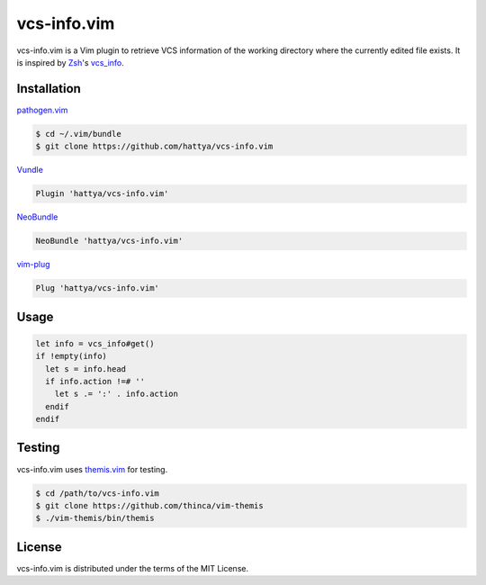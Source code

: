 vcs-info.vim
============

vcs-info.vim is a Vim plugin to retrieve VCS information of the working
directory where the currently edited file exists. It is inspired by Zsh_'s
vcs_info_.

.. image:: https://drone.io/github.com/hattya/vcs-info.vim/status.png
   :target: https://drone.io/github.com/hattya/vcs-info.vim/latest

.. image:: https://ci.appveyor.com/api/projects/status/4yda92saqm3sj6nd?svg=true
   :target: https://ci.appveyor.com/project/hattya/vcs-info-vim

.. image:: https://img.shields.io/badge/powered_by-vital.vim-80273f.svg
   :target: https://github.com/vim-jp/vital.vim

.. image:: https://img.shields.io/badge/doc-:h%20vcs--info-blue.svg
   :target: doc/vcs-info.txt

.. _Zsh: http://www.zsh.org/
.. _vcs_info: http://zsh.sourceforge.net/Doc/Release/User-Contributions.html#Version-Control-Information


Installation
------------

pathogen.vim_

.. code:: console

   $ cd ~/.vim/bundle
   $ git clone https://github.com/hattya/vcs-info.vim

Vundle_

.. code:: vim

   Plugin 'hattya/vcs-info.vim'

NeoBundle_

.. code:: vim

   NeoBundle 'hattya/vcs-info.vim'

vim-plug_

.. code:: vim

   Plug 'hattya/vcs-info.vim'

.. _pathogen.vim: https://github.com/tpope/vim-pathogen
.. _Vundle: https://github.com/VundleVim/Vundle.vim
.. _NeoBundle: https://github.com/Shougo/neobundle.vim
.. _vim-plug: https://github.com/junegunn/vim-plug


Usage
-----

.. code:: vim

   let info = vcs_info#get()
   if !empty(info)
     let s = info.head
     if info.action !=# ''
       let s .= ':' . info.action
     endif
   endif


Testing
-------

vcs-info.vim uses themis.vim_ for testing.

.. code:: console

   $ cd /path/to/vcs-info.vim
   $ git clone https://github.com/thinca/vim-themis
   $ ./vim-themis/bin/themis

.. _themis.vim: https://github.com/thinca/vim-themis


License
-------

vcs-info.vim is distributed under the terms of the MIT License.
